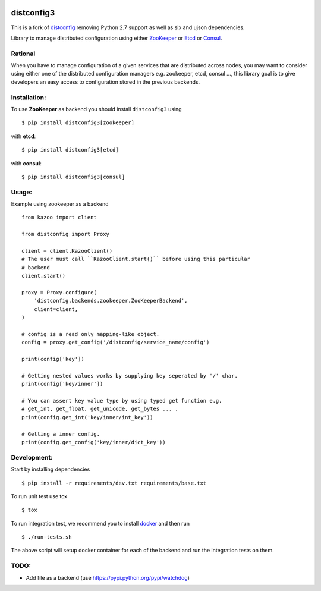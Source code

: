 .. image:: https://travis-ci.org/alexferl/distconfig.svg?branch=master
  :target: https://travis-ci.org/alexferl/distconfig

.. image:: https://readthedocs.org/projects/distconfig/badge/?version=latest
  :target: https://readthedocs.org/projects/distconfig/?badge=latest
  :alt: Documentation Status

distconfig3
==========

This is a fork of `distconfig <https://github.com/deliveryhero/distconfig>`_ removing Python 2.7 support as well as six
and ujson dependencies.

Library to manage distributed configuration using either `ZooKeeper <https://zookeeper.apache.org/>`_ or
`Etcd <https://github.com/coreos/etcd>`_ or `Consul <http://www.consul.io/>`_.

Rational
--------

When you have to manage configuration of a given services that are distributed across nodes, you may want
to consider using either one of the distributed configuration managers e.g. zookeeper, etcd, consul ..., this
library goal is to give developers an easy access to configuration stored in the previous backends.

Installation:
-------------

To use **ZooKeeper** as backend you should install ``distconfig3`` using ::

    $ pip install distconfig3[zookeeper]

with **etcd**::

    $ pip install distconfig3[etcd]

with **consul**::

    $ pip install distconfig3[consul]

Usage:
------

Example using zookeeper as a backend ::

    from kazoo import client

    from distconfig import Proxy

    client = client.KazooClient()
    # The user must call ``KazooClient.start()`` before using this particular
    # backend
    client.start()

    proxy = Proxy.configure(
        'distconfig.backends.zookeeper.ZooKeeperBackend',
        client=client,
    )

    # config is a read only mapping-like object.
    config = proxy.get_config('/distconfig/service_name/config')

    print(config['key'])

    # Getting nested values works by supplying key seperated by '/' char.
    print(config['key/inner'])

    # You can assert key value type by using typed get function e.g.
    # get_int, get_float, get_unicode, get_bytes ... .
    print(config.get_int('key/inner/int_key'))

    # Getting a inner config.
    print(config.get_config('key/inner/dict_key'))


Development:
------------

Start by installing dependencies ::

    $ pip install -r requirements/dev.txt requirements/base.txt

To run unit test use tox ::

    $ tox

To run integration test, we recommend you to install `docker <https://www.docker.com/>`_ and then run ::

    $ ./run-tests.sh

The above script will setup docker container for each of the backend
and run the integration tests on them.


TODO:
-----

- Add file as a backend (use https://pypi.python.org/pypi/watchdog)
